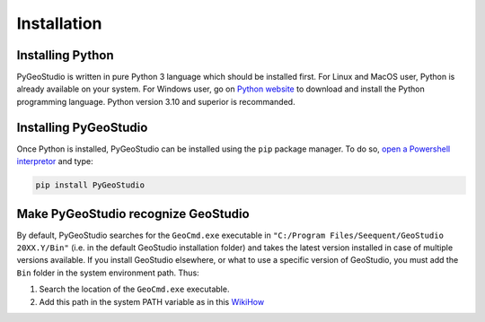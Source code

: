 .. _installation:


Installation
============

Installing Python
-----------------

PyGeoStudio is written in pure Python 3 language which should be installed first.
For Linux and MacOS user, Python is already available on your system.
For Windows user, go on `Python website <https://www.python.org/>`_ to download and install the Python programming language.
Python version 3.10 and superior is recommanded.


Installing PyGeoStudio
----------------------

Once Python is installed, PyGeoStudio can be installed using the ``pip`` package manager.
To do so, `open a Powershell interpretor <https://www.howtogeek.com/662611/9-ways-to-open-powershell-in-windows-10/>`_ and type:

.. code-block::

    pip install PyGeoStudio


Make PyGeoStudio recognize GeoStudio
------------------------------------

By default, PyGeoStudio searches for the ``GeoCmd.exe`` executable in ``"C:/Program Files/Seequent/GeoStudio 20XX.Y/Bin"`` (i.e. in the default GeoStudio installation folder) and takes the latest version installed in case of multiple versions available.
If you install GeoStudio elsewhere, or what to use a specific version of GeoStudio, you must add the ``Bin`` folder in the system environment path.
Thus:

1. Search the location of the ``GeoCmd.exe`` executable.
2. Add this path in the system PATH variable as in this `WikiHow <https://www.wikihow.com/Change-the-PATH-Environment-Variable-on-Windows>`_
